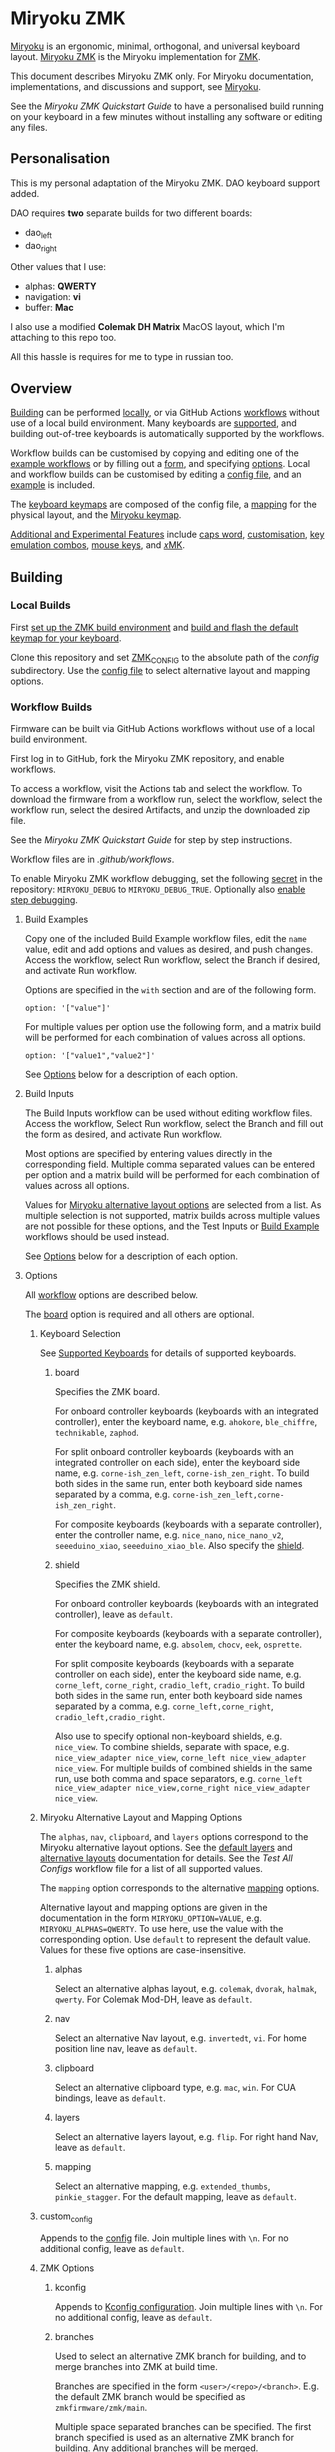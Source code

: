 # Copyright 2022 Manna Harbour
# https://github.com/manna-harbour/miryoku

* Miryoku ZMK [[https://raw.githubusercontent.com/manna-harbour/miryoku/master/data/logos/miryoku-roa-32.png]]

[[https://raw.githubusercontent.com/manna-harbour/miryoku/master/data/cover/miryoku-kle-cover-miryoku_zmk.png]]

[[https://github.com/manna-harbour/miryoku/][Miryoku]] is an ergonomic, minimal, orthogonal, and universal keyboard layout.  [[https://github.com/manna-harbour/miryoku_zmk][Miryoku ZMK]] is the Miryoku implementation for [[https://zmkfirmware.dev/][ZMK]].

This document describes Miryoku ZMK only.  For Miryoku documentation, implementations, and discussions and support, see [[https://github.com/manna-harbour/miryoku/][Miryoku]].

See the [[docs/quickstart][Miryoku ZMK Quickstart Guide]] to have a personalised build running on your keyboard in a few minutes without installing any software or editing any files.

** Personalisation

This is my personal adaptation of the Miryoku ZMK. DAO keyboard support added.

DAO requires *two* separate builds for two different boards:

- dao_left
- dao_right

Other values that I use:

- alphas: *QWERTY*
- navigation: *vi*
- buffer: *Mac*

I also use a modified *Colemak DH Matrix* MacOS layout, which I'm attaching to this repo too.

All this hassle is requires for me to type in russian too.

** Overview

[[#building][Building]] can be performed [[#local-builds][locally]], or via GitHub Actions [[#workflow-builds][workflows]] without use of a local build environment.  Many keyboards are [[#supported-keyboards][supported]], and building out-of-tree keyboards is automatically supported by the workflows.

Workflow builds can be customised by copying and editing one of the [[#build-examples][example workflows]] or by filling out a [[#build-inputs][form]], and specifying [[#options][options]].  Local and workflow builds can be customised by editing a [[#config-file][config file]], and an [[#example-config-file][example]] is included.

The [[#keyboard-keymaps][keyboard keymaps]] are composed of the config file, a [[#mapping-macros][mapping]] for the physical layout, and the [[#miryoku-keymap][Miryoku keymap]].

[[#additional-and-experimental-features][Additional and Experimental Features]] include [[#caps-word][caps word]], [[#customisation][customisation]], [[#key-emulation-combos][key emulation combos]], [[#mouse-keys][mouse keys]], and [[#𝑥MK][𝑥MK]].


** Building


*** Local Builds

First [[https://zmk.dev/docs/development/setup][set up the ZMK build environment]] and [[https://zmk.dev/docs/development/build-flash][build and flash the default keymap for your keyboard]].

Clone this repository and set [[https://zmk.dev/docs/development/build-flash#building-from-zmk-config-folder][ZMK_CONFIG]] to the absolute path of the [[config]] subdirectory.  Use the [[#config-file][config file]] to select alternative layout and mapping options.


*** Workflow Builds

Firmware can be built via GitHub Actions workflows without use of a local build environment.

First log in to GitHub, fork the Miryoku ZMK repository, and enable workflows.

To access a workflow, visit the Actions tab and select the workflow.  To download the firmware from a workflow run, select the workflow, select the workflow run, select the desired Artifacts, and unzip the downloaded zip file.

See the [[docs/quickstart][Miryoku ZMK Quickstart Guide]] for step by step instructions.

Workflow files are in [[.github/workflows]].

To enable Miryoku ZMK workflow debugging, set the following [[https://docs.github.com/en/actions/security-guides/encrypted-secrets#creating-encrypted-secrets-for-a-repository][secret]] in the repository: ~MIRYOKU_DEBUG~ to ~MIRYOKU_DEBUG_TRUE~. Optionally also [[https://docs.github.com/en/actions/monitoring-and-troubleshooting-workflows/enabling-debug-logging#enabling-step-debug-logging][enable step debugging]].


**** Build Examples

Copy one of the included Build Example workflow files, edit the ~name~ value, edit and add options and values as desired, and push changes.  Access the workflow, select Run workflow, select the Branch if desired, and activate Run workflow.

Options are specified in the ~with~ section and are of the following form.
: option: '["value"]'

For multiple values per option use the following form, and a matrix build will be performed for each combination of values across all options.
: option: '["value1","value2"]'

See [[#fields--options][Options]] below for a description of each option.


**** Build Inputs

The Build Inputs workflow can be used without editing workflow files.  Access the workflow, Select Run workflow, select the Branch and fill out the form as desired, and activate Run workflow.

Most options are specified by entering values directly in the corresponding field.  Multiple comma separated values can be entered per option and a matrix build will be performed for each combination of values across all options.

Values for [[#miryoku-alternative-layout-and-mapping-options][Miryoku alternative layout options]] are selected from a list.  As multiple selection is not supported, matrix builds across multiple values are not possible for these options, and the Test Inputs or [[#build-examples][Build Example]] workflows should be used instead.


See [[#fields--options][Options]] below for a description of each option.


**** Options

All [[#workflow-builds][workflow]] options are described below.

The [[#board][board]] option is required and all others are optional.


***** Keyboard Selection

See [[#supported-keyboards][Supported Keyboards]] for details of supported keyboards.


****** board

Specifies the ZMK board.

For onboard controller keyboards (keyboards with an integrated controller), enter the keyboard name, e.g. ~ahokore~, ~ble_chiffre~, ~technikable~, ~zaphod~.

For split onboard controller keyboards (keyboards with an integrated controller on each side), enter the keyboard side name, e.g. ~corne-ish_zen_left~, ~corne-ish_zen_right~.  To build both sides in the same run, enter both keyboard side names separated by a comma, e.g. ~corne-ish_zen_left,corne-ish_zen_right~.

For composite keyboards (keyboards with a separate controller), enter the controller name, e.g. ~nice_nano~, ~nice_nano_v2~, ~seeeduino_xiao~, ~seeeduino_xiao_ble~.  Also specify the [[#shield][shield]].


****** shield

Specifies the ZMK shield.

For onboard controller keyboards (keyboards with an integrated controller), leave as ~default~.

For composite keyboards (keyboards with a separate controller), enter the keyboard name, e.g. ~absolem~, ~chocv~, ~eek~, ~osprette~.

For split composite keyboards (keyboards with a separate controller on each side), enter the keyboard side name, e.g. ~corne_left~, ~corne_right~, ~cradio_left~, ~cradio_right~.  To build both sides in the same run, enter both keyboard side names separated by a comma, e.g. ~corne_left,corne_right~, ~cradio_left,cradio_right~.

Also use to specify optional non-keyboard shields, e.g. ~nice_view~. To combine shields, separate with space, e.g. ~nice_view_adapter nice_view~, ~corne_left nice_view_adapter nice_view~. For multiple builds of combined shields in the same run, use both comma and space separators, e.g. ~corne_left nice_view_adapter nice_view,corne_right nice_view_adapter nice_view~.

***** Miryoku Alternative Layout and Mapping Options

The ~alphas~, ~nav~, ~clipboard~, and ~layers~ options correspond to the Miryoku alternative layout options.  See the [[https://github.com/manna-harbour/miryoku/tree/master/docs/reference#layers][default layers]] and [[https://github.com/manna-harbour/miryoku/tree/master/docs/reference#alternative-layouts][alternative layouts]] documentation for details.  See the [[.github/workflows/test-all-configs.yml][Test All Configs]] workflow file for a list of all supported values.

The ~mapping~ option corresponds to the alternative [[#mapping-macros][mapping]] options.

Alternative layout and mapping options are given in the documentation in the form ~MIRYOKU_OPTION=VALUE~, e.g. ~MIRYOKU_ALPHAS=QWERTY~.  To use here, use the value with the corresponding option.  Use ~default~ to represent the default value.  Values for these five options are case-insensitive.


****** alphas

Select an alternative alphas layout, e.g. ~colemak~, ~dvorak~, ~halmak~, ~qwerty~.  For Colemak Mod-DH, leave as ~default~.


****** nav

Select an alternative Nav layout, e.g. ~invertedt~, ~vi~.  For home position line nav, leave as ~default~.


****** clipboard

Select an alternative clipboard type, e.g. ~mac~, ~win~.  For CUA bindings, leave as ~default~.


****** layers

Select an alternative layers layout, e.g. ~flip~.  For right hand Nav, leave as ~default~.


****** mapping

Select an alternative mapping, e.g. ~extended_thumbs~, ~pinkie_stagger~.  For the default mapping, leave as ~default~.


***** custom_config

Appends to the [[#config-file][config]] file.  Join multiple lines with ~\n~.  For no additional config, leave as ~default~.


***** ZMK Options


****** kconfig

Appends to [[#kconfig-configuration][Kconfig configuration]].  Join multiple lines with ~\n~.  For no additional config, leave as ~default~.


****** branches

Used to select an alternative ZMK branch for building, and to merge branches into ZMK at build time.

Branches are specified in the form ~<user>/<repo>/<branch>~.  E.g. the default ZMK branch would be specified as ~zmkfirmware/zmk/main~.

Multiple space separated branches can be specified.  The first branch specified is used as an alternative ZMK branch for building.  Any additional branches will be merged.

For no changes, leave as ~default~.


** Supported Keyboards

In-tree keyboards are maintained as part of ZMK. See the [[https://zmk.dev/docs/hardware/][ZMK Supported Hardware]] documentation for details.

Supporting an in-tree keyboard in Miryoku ZMK requires only adding the [[#keyboard-keymaps][keyboard keymap]] and [[#mapping-macros][mapping]] files.

Out-of-tree keyboards are *not* maintained as part of ZMK or Miryoku ZMK. Keyboard definitions for out-of-tree keyboards are located in separate repositories. Some keyboards also require a fork of ZMK. Keyboard definitions and ZMK forks are maintained by the maintainers of those repositories.

To build an out-of-tree keyboard the repositories need be checked out and used appropriately. For [[#local-builds][local builds]] these steps must be performed manually. For [[#workflow-builds][workflow builds]] the Miryoku ZMK build workflows perform these steps automatically at build time.

Supporting an out-of-tree keyboard in Miryoku ZMK requires adding the keymap and mapping files, and references to the repositories for use by workflow builds.

See the Test All Controllers, Boards, and Shields [[#workflow-builds][workflow files]] for lists of supported keyboards.

See [[.github/workflows/outboards]] for details of supported out-of-tree keyboards.

See https://github.com/manna-harbour/miryoku/discussions/81 for available and supported in-tree and out-of-tree keyboards and current maintenance status.


** Config File

The config file is used to specify [[https://github.com/manna-harbour/miryoku/tree/master/docs/reference#alternative-layouts][alternative layout]] and [[#mapping-macros][mapping]] options for [[#Local-Builds][local builds]].  Options are given in the documentation in the form ~MIRYOKU_OPTION=VALUE~.  Convert to the form ~#define MIRYOKU_OPTION_VALUE~ and add to the config file.

The config file can also be used to set default alternative layout and mapping options for [[#workflow-builds][workflow builds]], as an alternative to using the corresponding [[#miryoku-alternative-layout-and-mapping-options][alternative layout and mapping workflow options]].  In this case setting different values for the same option in the config file and in the workflow options may lead to undefined behaviour.

The config file can also be used to set other Miryoku ZMK configuration options for local and workflow builds.

Config file entries can also be specified in the [[#custom_config][custom_config]] option for workflow builds.

The file is [[miryoku/custom_config.h]].  See the [[#example-config-file][example config file]].  The config file is included into the keyboard's keymap file before the mapping with:

#+BEGIN_SRC C :tangle no
#include "../miryoku/custom_config.h"
#+END_SRC


*** Example Config File

Below is an example [[#config-file][config file]] with the following alternative layout and mapping options:

- ~MIRYOKU_ALPHAS=QWERTY~
- ~MIRYOKU_NAV=INVERTEDT~
- ~MIRYOKU_CLIPBOARD=WIN~
- ~MIRYOKU_LAYERS=FLIP~
- ~MIRYOKU_MAPPING=EXTENDED_THUMBS~

#+BEGIN_SRC C :tangle no
// Copyright 2021 Manna Harbour
// https://github.com/manna-harbour/miryoku

#define MIRYOKU_ALPHAS_QWERTY
#define MIRYOKU_NAV_INVERTEDT
#define MIRYOKU_CLIPBOARD_WIN
#define MIRYOKU_LAYERS_FLIP
#define MIRYOKU_MAPPING_EXTENDED_THUMBS
#+END_SRC


** Miryoku Keymap

The Miryoku keymap is a ZMK DT keymap file using C preprocessor macros for [[#config-file][configuration options]] and to abstract the physical layout.  The Miryoku keymap file is [[miryoku/miryoku.dtsi]].  The file is included into the [[#keyboard-keymaps][keyboard's keymap]] after the config file and mapping with:

#+BEGIN_SRC C :tangle no
#include "../miryoku/miryoku.dtsi"
#+END_SRC

Macros are included from [[miryoku/miryoku.h]].  Layer data is generated by [[https://github.com/manna-harbour/miryoku_babel][Miryoku Babel]] and is included from files in the [[miryoku/miryoku_babel]] directory.


** Mapping Macros

The keymap is mapped onto keyboards with different physical layouts.  The keymap is specified in terms of the ~MIRYOKU_MAPPING~ macro.  The macro is defined in a C header file for each physical layout.  Unused keys are mapped to ~&none~.  The files are below [[miryoku/mapping/]].  The mapping file is included into the [[#keyboard-keymaps][keyboard keymap]] file before the [[#miryoku-keymap][Miryoku keymap]] with e.g.

#+BEGIN_SRC C :tangle no
#include "../miryoku/mapping/36/minidox.h"
#+END_SRC

On each hand, only the main alpha block of 3 rows by 5 columns and the 3 most appropriate thumb keys are used.


*** Notes

Notes or diagrams are provided below where the selection of keys is not obvious or where alternatives are provided via mapping configuration options.


**** 30/hummingbird

[[#bottom-row-combos][Bottom row combos]] and [[#thumb-combos][thumb combos]] are enabled.


**** 34/ferris

[[#thumb-combos][Thumb combos]] are enabled.


**** 38/draculad


***** PIM447 Right

~MIRYOKU_MAPPING=PIM447RIGHT~

For use with PIM447 installed in the right secondary thumb key position. The right tertiary thumb key is replaced with the secondary and [[#thumb-combos][thumb combos]] are enabled. Note that the right secondary thumb key is in the opposite position from usual, relative to the primary.


**** 41/reviung41

The thumbs keys, from left to right, are as follows: left secondary, left primary, right secondary, right primary, right tertiary. [[#thumb-combos][Thumb combos]] are enabled for the left thumbs. The left thumb keys are also duplicated on the left outer pinkie column, from top to bottom, as follows: primary, tertiary, secondary. Note that the left secondary thumb key is in the opposite position from usual, relative to the primary. For ~MIRYOKU_LAYERS=FLIP~, substitute left and right above.


**** 44/technikable

The middle 2 columns are unused.


***** Default

Supports ortho and MIT configurations.


***** 2x2u

~MIRYOKU_MAPPING=2X2U~

Supports 2x2u configuration.


***** Extended Thumbs

~MIRYOKU_MAPPING=EXTENDED_THUMBS~

The thumb keys are moved 1u to extend the thumbs.  Supports ortho configuration.


**** 48/planck


***** Default

[[https://raw.githubusercontent.com/manna-harbour/miryoku/master/data/mapping/miryoku-kle-mapping-ortho_4x12.png]]


***** Extended Thumbs

~MIRYOKU_MAPPING=EXTENDED_THUMBS~

[[https://raw.githubusercontent.com/manna-harbour/miryoku/master/data/mapping/miryoku-kle-mapping-ortho_4x12-extended_thumbs.png]]


**** 48/lets_split


***** Default

[[https://raw.githubusercontent.com/manna-harbour/miryoku/master/data/mapping/miryoku-kle-mapping-ortho_4x12-extended_thumbs.png]]


***** Pinkie Stagger

~MIRYOKU_MAPPING=PINKIE_STAGGER~

[[https://raw.githubusercontent.com/manna-harbour/miryoku/master/data/mapping/miryoku-kle-mapping-ortho_4x12-split.png]]


**** 50/kyria


***** Default

[[https://raw.githubusercontent.com/manna-harbour/miryoku/master/data/mapping/miryoku-kle-mapping-kyria.png]]


***** Extend Thumbs

~MIRYOKU_MAPPING=EXTENDED_THUMBS~

[[https://raw.githubusercontent.com/manna-harbour/miryoku/master/data/mapping/miryoku-kle-mapping-kyria-extended_thumbs.png]]


**** 61/60_ansi


***** Default

An angled ortho split layout is mapped onto the row-staggered keyboard.  The rows are moved up to better position the thumb keys, the hands are separated as much as possible, and the left hand column angle is reversed to reduce ulnar deviation of the wrists.

[[https://raw.githubusercontent.com/manna-harbour/miryoku/master/data/mapping/miryoku-kle-mapping-60_ansi.png]]


***** No Reverse Angle

~MIRYOKU_MAPPING=NOREVERSEANGLE~

An alternative subset mapping is also provided without reverse column angle.

[[https://raw.githubusercontent.com/manna-harbour/miryoku/master/data/mapping/miryoku-kle-mapping-60_ansi-noreverseangle.png]]


***** Lite

~MIRYOKU_MAPPING=LITE~

Another alternative subset mapping is provided mapping only the 3x10 alphas, plus spacebar for space / Nav, with the remainder being the default keymap with semicolon in place of quote.


** Keyboard Keymaps

The keyboard keymaps include the [[#config-file][config file]], a [[#mapping-macros][mapping]] for the physical layout, and the [[#miryoku-keymap][Miryoku keymap]].  Keyboard keymap files are in [[config]].


** Kconfig Configuration

Kconfig keyboard configuration options can be set in ~config/<keyboard>.conf~ for [[#local-builds][local]] and [[#workflow-builds][workflow]] builds.

Kconfig configuration can also be specified in the [[#kconfig][kconfig option]] for workflow builds.

Examples include ~CONFIG_ZMK_SLEEP=y~, ~CONFIG_ZMK_DISPLAY=y~, ~CONFIG_BT_CTLR_TX_PWR_PLUS_8=y~.  Additional documentation is available at [[https://deploy-preview-722--zmk.netlify.app/docs/config/index/]]. Also see the default ~<keyboard>.conf~ included in the keyboard definition, e.g. [[https://github.com/zmkfirmware/zmk/blob/main/app/boards/shields/corne/corne.conf][corne.conf]].


** Additional and Experimental Features


*** Caps Word

[[https://zmk.dev/docs/behaviors/caps-word][Caps word]] is used in place of ~Caps Lock~.  Combine with ~Shift~ for ~Caps Lock~.


*** Customisation

See https://github.com/manna-harbour/miryoku/discussions/85.


*** Key Emulation Combos

Emulate a key with a combo of two other keys.  Enabled automatically on keyboards with a missing key.  Can be enabled on other keyboards for use with hard to reach keys, or for compatibility.

See https://github.com/manna-harbour/miryoku/issues/56.


**** Top Row Combos

On the top row on each hand, combo the ring and middle finger keys to emulate the pinkie key, and combo the middle and index finger keys to emulate the inner index key.

Requires ~CONFIG_ZMK_COMBO_MAX_COMBOS_PER_KEY=16~ [[#kconfig-configuration][Kconfig configuration]].


**** Bottom Row Combos

On the bottom row on each hand, combo the ring and middle finger keys to emulate the pinkie key, and combo the middle and index finger keys to emulate the inner index key.

Requires ~CONFIG_ZMK_COMBO_MAX_COMBOS_PER_KEY=16~ [[#kconfig-configuration][Kconfig configuration]].


**** Thumb Combos

On each hand, combo the primary and secondary thumb keys to emulate the tertiary thumb key.  Requires suitable keycaps to enable the thumb to press both keys simultaneously.


*** Mouse Keys


**** Mouse Keys on Host

The Mouse and Button layers use [[https://en.wikipedia.org/wiki/Mouse_keys][mouse keys on the host]].  Scroll is not supported.

- [[https://linuxreviews.org/HOWTO_use_the_numeric_keyboard_keys_as_mouse_in_XOrg][X11]]
- [[https://support.apple.com/en-au/guide/mac-help/mh27469/mac][Mac]]
- [[https://support.microsoft.com/en-us/windows/use-mouse-keys-to-move-the-mouse-pointer-9e0c72c8-b882-7918-8e7b-391fd62adf33][Windows]]


**** Mousekeys PR

Support for https://github.com/zmkfirmware/zmk/pull/778 is also included.

As the PR branch is not being maintained, use https://github.com/ftc/zmk/tree/mouse-ftc instead.

To build, add ~#define MIRYOKU_KLUDGE_MOUSEKEYSPR~ to the [[#config-file][config file]], add ~CONFIG_ZMK_MOUSE=y~ to the [[#kconfig-configuration][Kconfig configuration]], and merge the mousekeys branch.

For [[#workflow-builds][workflow builds]] using the [[#build-inputs][Build Inputs]] workflow, use ~#define MIRYOKU_KLUDGE_MOUSEKEYSPR~ with the ~custom_config~ option, ~CONFIG_ZMK_MOUSE=y~ with the ~kconfig~ option, and ~zmkfirmware/zmk/main ftc/zmk/mouse-ftc~ with the ~branches~ option. For workflow builds using [[#build-examples][Build Example]] workflows, see the [[.github/workflows/build-example-mousekeyspr.yml][Build Example mousekeyspr]] workflow.

For local builds, make the changes locally.


*** Suspend

Support for https://github.com/zmkfirmware/zmk/issues/1292#issuecomment-1264603539 is included using https://github.com/manna-harbour/zmk/tree/suspend-test and https://github.com/manna-harbour/zephyr/tree/v3.0.0+zmk-fixes-suspend-test.

To suspend, hold shift and tap the [[https://github.com/manna-harbour/miryoku/tree/master/docs/reference#additional-features][boot]] key. For split keyboards, use the boot key on each side, and suspend the peripheral side first.

To build, add ~#define MIRYOKU_KLUDGE_SUSPEND~ to the [[#config-file][config file]] and merge https://github.com/manna-harbour/zmk/tree/suspend-test.

For [[#workflow-builds][workflow builds]] using the [[#build-inputs][Build Inputs]] workflow, use ~#define MIRYOKU_KLUDGE_SUSPEND~ with the ~custom_config~ option, and ~zmkfirmware/zmk/main manna-harbour/zmk/suspend-test~ with the ~branches~ option. For workflow builds using [[#build-examples][Build Example]] workflows, see the [[.github/workflows/build-example-suspend.yml][Build Example suspend]] workflow.

For local builds, make the changes locally.


*** 𝑥MK

Use Miryoku ZMK with any keyboard with [[https://github.com/manna-harbour/xmk][𝑥MK]].

For [[#local-builds][local builds]] first merge https://github.com/zmkfirmware/zmk/pull/1318. For the ~xmk~ shield, add https://github.com/manna-harbour/xmk/tree/main/zmk/boards/shields/xmk as ~config/boards/shields/xmk~, and build with shield ~xmk~ and the appropriate board. For the ~native_posix_64~ board, build with board ~native_posix_64~.

For [[#workflow-builds][workflow builds]] for the ~xmk~ shield, use the Build Example 𝑥MK xmk workflow, or use the Build Inputs workflow with shield ~xmk~, the appropriate board, and branches ~zmkfirmware/zmk/main petejohanson/zmk/shell/tap-command~. For workflow builds for the ~native_posix_64~ board, use the Build Example 𝑥MK native_posix_64 workflow, or use the Build Inputs workflow with board ~native_posix_64~ and branches ~zmkfirmware/zmk/main petejohanson/zmk/shell/tap-command~.

Also see [[https://github.com/manna-harbour/miryoku_kmonad][Miryoku KMonad]].


**

[[https://github.com/manna-harbour][https://raw.githubusercontent.com/manna-harbour/miryoku/master/data/logos/manna-harbour-boa-32.png]]
